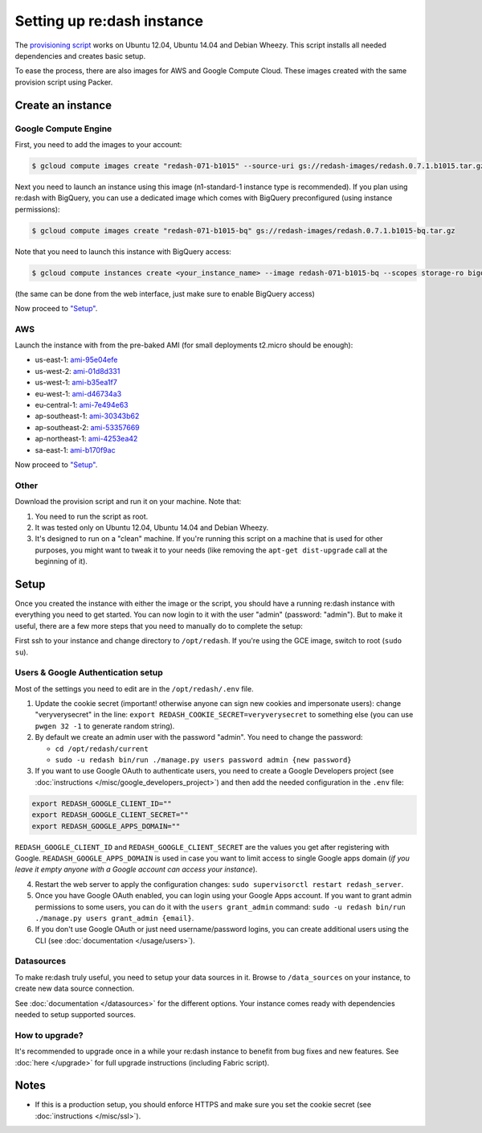 Setting up re:dash instance
###########################

The `provisioning
script <https://github.com/EverythingMe/redash/blob/master/setup/bootstrap.sh>`__
works on Ubuntu 12.04, Ubuntu 14.04 and Debian Wheezy. This script
installs all needed dependencies and creates basic setup.

To ease the process, there are also images for AWS and Google Compute
Cloud. These images created with the same provision script using Packer.

Create an instance
==================

Google Compute Engine
---------------------

First, you need to add the images to your account:

.. code:: bash

    $ gcloud compute images create "redash-071-b1015" --source-uri gs://redash-images/redash.0.7.1.b1015.tar.gz

Next you need to launch an instance using this image (n1-standard-1
instance type is recommended). If you plan using re:dash with BigQuery,
you can use a dedicated image which comes with BigQuery preconfigured
(using instance permissions):

.. code:: bash

    $ gcloud compute images create "redash-071-b1015-bq" gs://redash-images/redash.0.7.1.b1015-bq.tar.gz

Note that you need to launch this instance with BigQuery access:

.. code:: bash

    $ gcloud compute instances create <your_instance_name> --image redash-071-b1015-bq --scopes storage-ro bigquery

(the same can be done from the web interface, just make sure to enable
BigQuery access)

Now proceed to `"Setup" <#setup>`__.

AWS
---

Launch the instance with from the pre-baked AMI (for small deployments
t2.micro should be enough):

-  us-east-1: `ami-95e04efe <https://console.aws.amazon.com/ec2/home?region=us-east-1#LaunchInstanceWizard:ami=ami-95e04efe>`__
-  us-west-2: `ami-01d8d331 <https://console.aws.amazon.com/ec2/home?region=us-west-2#LaunchInstanceWizard:ami=ami-01d8d331>`__
-  us-west-1: `ami-b35ea1f7 <https://console.aws.amazon.com/ec2/home?region=us-west-1#LaunchInstanceWizard:ami=ami-b35ea1f7>`__
-  eu-west-1: `ami-d46734a3 <https://console.aws.amazon.com/ec2/home?region=eu-west-1#LaunchInstanceWizard:ami=ami-d46734a3>`__
-  eu-central-1: `ami-7e494e63 <https://console.aws.amazon.com/ec2/home?region=eu-central-1#LaunchInstanceWizard:ami=ami-7e494e63>`__
-  ap-southeast-1: `ami-30343b62 <https://console.aws.amazon.com/ec2/home?region=ap-southeast-1#LaunchInstanceWizard:ami=ami-30343b62>`__
-  ap-southeast-2: `ami-53357669 <https://console.aws.amazon.com/ec2/home?region=ap-southeast-2#LaunchInstanceWizard:ami=ami-53357669>`__
-  ap-northeast-1: `ami-4253ea42 <https://console.aws.amazon.com/ec2/home?region=ap-northeast-1#LaunchInstanceWizard:ami=ami-4253ea42>`__
-  sa-east-1: `ami-b170f9ac <https://console.aws.amazon.com/ec2/home?region=sa-east-1#LaunchInstanceWizard:ami=ami-b170f9ac>`__

Now proceed to `"Setup" <#setup>`__.

Other
-----

Download the provision script and run it on your machine. Note that:

1. You need to run the script as root.
2. It was tested only on Ubuntu 12.04, Ubuntu 14.04 and Debian Wheezy.
3. It's designed to run on a "clean" machine. If you're running this script on a machine that is used for other purposes, you might want to tweak it to your needs (like removing the ``apt-get dist-upgrade`` call at the beginning of it).

Setup
=====

Once you created the instance with either the image or the script, you
should have a running re:dash instance with everything you need to get
started. You can now login to it with the user "admin" (password:
"admin"). But to make it useful, there are a few more steps that you
need to manually do to complete the setup:

First ssh to your instance and change directory to ``/opt/redash``. If
you're using the GCE image, switch to root (``sudo su``).

Users & Google Authentication setup
-----------------------------------

Most of the settings you need to edit are in the ``/opt/redash/.env``
file.

1. Update the cookie secret (important! otherwise anyone can sign new
   cookies and impersonate users): change "veryverysecret" in the line:
   ``export REDASH_COOKIE_SECRET=veryverysecret`` to something else (you
   can use ``pwgen 32 -1`` to generate random string).

2. By default we create an admin user with the password "admin". You
   need to change the password:

   -  ``cd /opt/redash/current``
   -  ``sudo -u redash bin/run ./manage.py users password admin {new password}``

3. If you want to use Google OAuth to authenticate users, you need to
   create a Google Developers project (see :doc:`instructions </misc/google_developers_project>`)
   and then add the needed configuration in the ``.env`` file:

.. code::

   export REDASH_GOOGLE_CLIENT_ID=""
   export REDASH_GOOGLE_CLIENT_SECRET=""
   export REDASH_GOOGLE_APPS_DOMAIN=""



``REDASH_GOOGLE_CLIENT_ID`` and ``REDASH_GOOGLE_CLIENT_SECRET`` are the values you get after registering with Google. ``READASH_GOOGLE_APPS_DOMAIN`` is used in case you want to limit access to single Google apps domain (*if you leave it empty anyone with a Google account can access your instance*).

4. Restart the web server to apply the configuration changes:
   ``sudo supervisorctl restart redash_server``.

5. Once you have Google OAuth enabled, you can login using your Google
   Apps account. If you want to grant admin permissions to some users,
   you can do it with the ``users grant_admin`` command:
   ``sudo -u redash bin/run ./manage.py users grant_admin {email}``.

6. If you don't use Google OAuth or just need username/password logins,
   you can create additional users using the CLI (see :doc:`documentation </usage/users>`).

Datasources
-----------

To make re:dash truly useful, you need to setup your data sources in it. Browse to ``/data_sources`` on your instance,
to create new data source connection.

See
:doc:`documentation </datasources>`
for the different options. Your instance comes ready with dependencies
needed to setup supported sources.

How to upgrade?
---------------

It's recommended to upgrade once in a while your re:dash instance to
benefit from bug fixes and new features. See :doc:`here </upgrade>` for full upgrade
instructions (including Fabric script).

Notes
=====

-  If this is a production setup, you should enforce HTTPS and make sure
   you set the cookie secret (see :doc:`instructions </misc/ssl>`).

